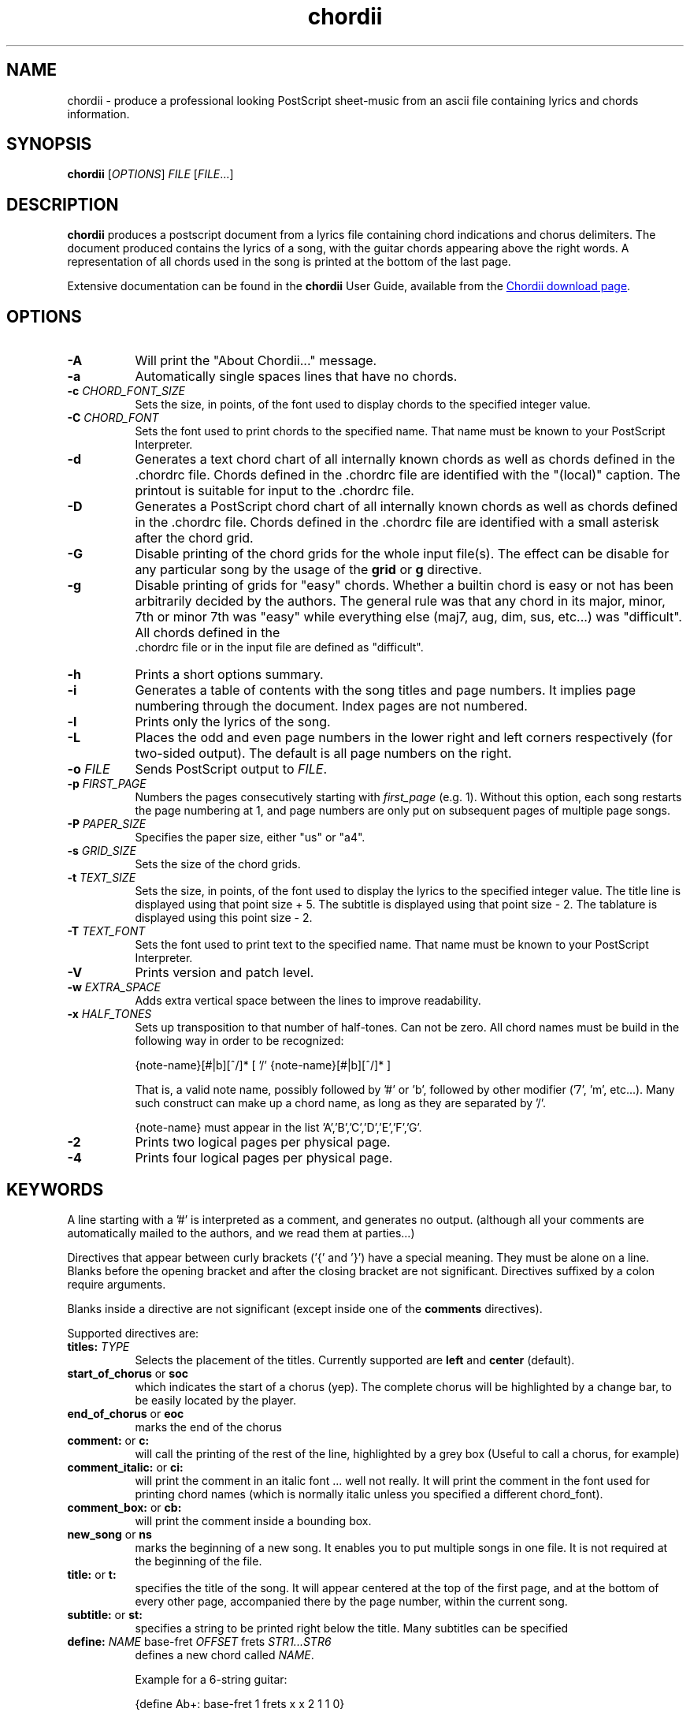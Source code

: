 .TH chordii 1 "July 2011" "Utilities"
.SH NAME
chordii \- produce a professional looking PostScript sheet-music from an ascii file containing lyrics and chords information.
.SH SYNOPSIS
.B chordii
[\fIOPTIONS\fP] \fIFILE\fP [\fIFILE\fP...]
.SH DESCRIPTION
.B chordii
produces a postscript document from a lyrics file containing chord indications
and chorus delimiters. The document produced contains the lyrics of a song,
with the guitar chords appearing above the right words. A representation of all
chords used in the song is printed at the bottom of the last page.

Extensive documentation can be found in the \fBchordii\fP User Guide, available
from the
.UR http://sf.net/projects/chordii/files
Chordii download page
.UE .

.SH OPTIONS
.TP 8
.B \-A
Will print the "About Chordii..." message.
.TP 8
.B \-a
Automatically single spaces lines that have no chords.
.TP 8
.B \-c \fICHORD_FONT_SIZE\fP
Sets the size, in points, of the font used to display chords to the specified
integer value.
.TP 8
.B \-C \fICHORD_FONT\fP
Sets the font used to print chords to the specified name. That name must be
known to your PostScript Interpreter.
.TP 8
.B \-d
Generates a text chord chart of all internally known chords as well as chords
defined in the .chordrc file. Chords defined in the .chordrc file are
identified with the "(local)" caption. The printout is suitable for input to
the .chordrc file.
.TP 8
.B \-D
Generates a PostScript chord chart of all internally known chords as well as
chords defined in the .chordrc file. Chords defined in the .chordrc file are
identified with a small asterisk after the chord grid.
.TP 8
.B \-G
Disable printing of the chord grids for the whole input file(s). The effect can
be disable for any particular song by the usage of the \fBgrid\fP or \fBg\fP
directive.
.TP 8
.B \-g
Disable printing of grids for "easy" chords. Whether a builtin chord is easy
or not has been arbitrarily decided by the authors. The general rule was that
any chord in its major, minor, 7th or minor 7th was "easy" while everything
else (maj7, aug, dim, sus, etc...) was "difficult". All chords defined in the
 .chordrc file or in the input file are defined as "difficult".
.TP 8
.B \-h
Prints a short options summary.
.TP
.B \-i
Generates a table of contents with the song titles and page numbers.
It implies page numbering through the document. Index pages
are not numbered.
.TP 8
.B \-l
Prints only the lyrics of the song.
.TP 8
.B \-L
Places the odd and even page numbers in the lower right and left
corners respectively (for two-sided output). The default is all page
numbers on the right.
.TP 8
.B \-o \fIFILE\fP
Sends PostScript output to \fIFILE\fP.
.TP 8
.B \-p \fIFIRST_PAGE\fP
Numbers the pages consecutively starting with \fIfirst_page\fP (e.g.
1). Without this option, each song restarts the page numbering at 1,
and page numbers are only put on subsequent pages of multiple page
songs.
.TP 8
.B \-P \fIPAPER_SIZE\fP
Specifies the paper size, either "us" or "a4".
.TP 8
.B \-s \fIGRID_SIZE\fP
Sets the size of the chord grids.
.TP 8
.B \-t \fITEXT_SIZE\fP
Sets the size, in points, of the font used to display the lyrics to the
specified integer value. The title line is displayed using that point
size + 5. The subtitle is displayed using that point size \- 2. The
tablature is displayed using this point size \- 2.
.TP 8
.B \-T \fITEXT_FONT\fP
Sets the font used to print text to the specified name. That name must be
known to your PostScript Interpreter.
.TP 8
.B \-V
Prints version and patch level.
.TP 8
.B \-w \fIEXTRA_SPACE\fP
Adds extra vertical space between the lines to improve readability.
.TP 8
.B \-x \fIHALF_TONES\fP
Sets up transposition to that number of half-tones. Can not be zero. All
chord names must be build in the following way in order to be recognized:

{note-name}[#|b][^/]* [ '/' {note-name}[#|b][^/]* ]

That is, a valid note name, possibly followed by '#' or 'b', followed by
other modifier ('7', 'm', etc...). Many such construct can make up a chord
name, as long as they are separated by '/'.

{note-name} must appear in the list 'A','B','C','D','E','F','G'.
.TP 8
.B \-2
Prints two logical pages per physical page.
.TP 8
.B \-4
Prints four logical pages per physical page.

.SH KEYWORDS
A line starting with a '#' is interpreted as a comment, and generates no
output. (although all your comments are automatically mailed to the authors,
and we read them at parties...)

Directives that appear between curly brackets ('{' and '}') have a special
meaning. They must be alone on a line. Blanks before the opening bracket and
after the closing bracket are not significant. Directives suffixed by a colon
require arguments.

Blanks inside a directive are not significant (except inside one of the
\fBcomments\fP directives).

Supported directives are:
.TP 8
.B titles: \fITYPE\fP
Selects the placement of the titles. Currently supported are \fBleft\fP and
\fBcenter\fP (default).
.TP 8
.B start_of_chorus\fP or \fBsoc\fP
which indicates the start of a chorus (yep). The complete chorus will
be highlighted by a change bar, to be easily located by the player.
.TP 8
.B end_of_chorus\fP or \fBeoc\fP
marks the end of the chorus
.TP 8
.B comment:\fP or \fBc:\fP
will call the printing of the rest of the line, highlighted by a grey box
(Useful to call a chorus, for example)
.TP 8
.B comment_italic:\fP or \fBci:\fP
will print the comment in an italic font ... well not really. It will print the
comment in the font used for printing chord names (which is normally italic
unless you specified a different chord_font).
.TP 8
.B comment_box:\fP or \fBcb:\fP
will print the comment inside a bounding box.
.TP 8
.B new_song\fP or \fBns\fP
marks the beginning of a new song. It enables you to put multiple songs
in one file. It is not required at the beginning of the file.
.TP 8
.B title:\fP or \fBt:\fP
specifies the title of the song. It will appear centered at the top of the first
page, and at the bottom of every other page, accompanied there by the
page number, within the current song.
.TP 8
.B subtitle:\fP or \fBst:\fP
specifies a string to be printed right below the title. Many subtitles can be
specified
.TP 8
.B define:\fP \fINAME\fP base-fret \fIOFFSET\fP frets \fISTR1...STR6\fP
defines a new chord called \fINAME\fP.

Example for a 6-string guitar:

.EX
{define Ab+: base-fret 1 frets x x 2 1 1 0}
.EE

The keyword "base-fret" indicates that the number that follows (\fIOFFSET\fP)
is the first fret that is to be displayed when representing the way this chord
is played.

The keyword "frets" then appears and is followed by 6 values. These values are
the fret number [ 1 to n ] for each string [\fISTR1\fP to \fISTR6\fP] and are
RELATIVE to the offset. A value of "-", "X" or "x" indicates a string that is
not played.

Keywords "base-fret" and "frets" are MANDATORY.

A value of 0 for a given string means it is to be played open, and will be
marked by a small open circle above the string in the grid. The strings are
numbered in ascending order of tonality, starting on the low E (the top
string). On output, a chord defined in the user's .chordrc file will have a
small asterisk near its grid, a chord defined in a song will have two small
asterixes.

At the beginning of every song, the default chords are re-loaded and the
user's .chordrc file is re-read. Chord definition of new chords inside
the text of a song are only valid for that song.

The syntax of a {\fBdefine\fP} directive has been modified in version 3.5.
Chordii will attempt to recognize an old-format {\fBdefine\fP} and will accept
it. It will, though, print a warning inviting you to modify your input file to
use the new syntax (the exact {\fBdefine\fP} entry to use is provided as an
example).
.TP 8
.B pagetype: \fITYPE\fP
Selects the page type. Currently supported page types are \fBa4\fP and
\fBletter\fP.
.br
This directive may only occur in the .chordrc file.
.TP 8
.B textfont: \fIPOSTSCRIPT_FONT\fP
same as \fB\-T\fP command option
.TP 8
.B textsize: \fIN\fP
same as \fB\-t\fP command option
.TP 8
.B chordfont: \fIPOSTSCRIPT_FONT\fP
same as \fB\-C\fP command option
.TP 8
.B chordsize: \fIN\fP
same as \fB\-c\fP command option
.TP 8
.B no_grid\fP or \fBng\fP
will disable printing of the chord grids for the current song.
.TP 8
.B grid\fP or \fBg\fP
will enable the printing of the chord grids for the current song (subject to
the limitation caused by the usage of the \fB-g\fP option). This directive will
overide the runtime \fB-G\fP option for the current song.
.TP 8
.B new_page\fP or \fBnp\fP
will force a logical page break (which will obviously turn out to be a physical
page break if you are not in either 2-up or 4-up mode).
.TP 8
.B \fBnew_physical_page\fP or \fBnpp\fP
will force a physical page break (in any mode).
.TP 8
.B \fBstart_of_tab\fP or \fBsot\fP
will cause chord to use a monospace (ie: non-proportional) font for the
printing of text. This can be used to enter 'tab' information where character
positioning is crucial. The Courier font is used with a smaller point-size
than the rest of the text.
.TP 8
.B \fBend_of_tab\fP or \fBeot\fP
will stop using monospace font. The effect is implicit at the end of a song.
.TP 8
.B \fBcolumns: \fIN\fP or \fBcol: \fIN\fP
specifies the number of columns on the pages of the current song.
.TP 8
.B \fBcolumn_break\fP or \fBcolb\fP
forces a column break. The next line of the song will appear in the next available
column, at the same height as the last "columns" statement if still
on the same page, or at the top of the page otherwise.
.SH FILES
.TP 8
.B $HOME/.chordrc
Initial directives re-read after each song.
.SH NOTES
Run time options override settings from your .chordrc file. So the assignement
sequence of, for instance, the text size, will be: system default, .chordrc,
run-time option, and finally from within the song itself.

All keywords are case independent.
.SH BUGS
Chordii will not wrap long lines around the right margin.

White space is not inserted inside the text line, even if white space
is inserted in the "chord" line above the text. The net effect is that
chord names can appear further down the line than what was intended. This is
a side effect from fixing an old "bug" that caused the chord names to overlap.
This bug will only manifest itself if you have lots of chord but little text.
Inserting white space in the text is a good workaround.

In 2-up mode, if page-numbering is invoked on a document that has an
odd number of page, the page number for the last page will be printed
at the bottom right of the virtual page instead of the bottom right of
the physical page.
.SH COPYRIGHT
Copyright (C)2008 The Chordii Project
.br
Copyright (C)1990-91-92-93 by Martin Leclerc and Mario Dorion
.SH AUTHORS
.MT jvromans@squirrel.nl
Johan Vromans
.ME
.br
.MT Martin.Leclerc@Sun.COM
Martin Leclerc
.ME
*** DEFUNCT ***
.br
and
.MT Mario.Dorion@Sun.COM
Mario Dorion
.ME
*** DEFUNCT ***
.SH CONTRIBUTORS
.MT putz@parc.xerox.com
Steve Putz
.ME
.br
.MT GERLAND@ubvms.cc.buffalo.edu
Jim Gerland
.ME
.br
.MT ab147@freenet.acsu.buffalo.edu
Leo Bicknell
.ME

